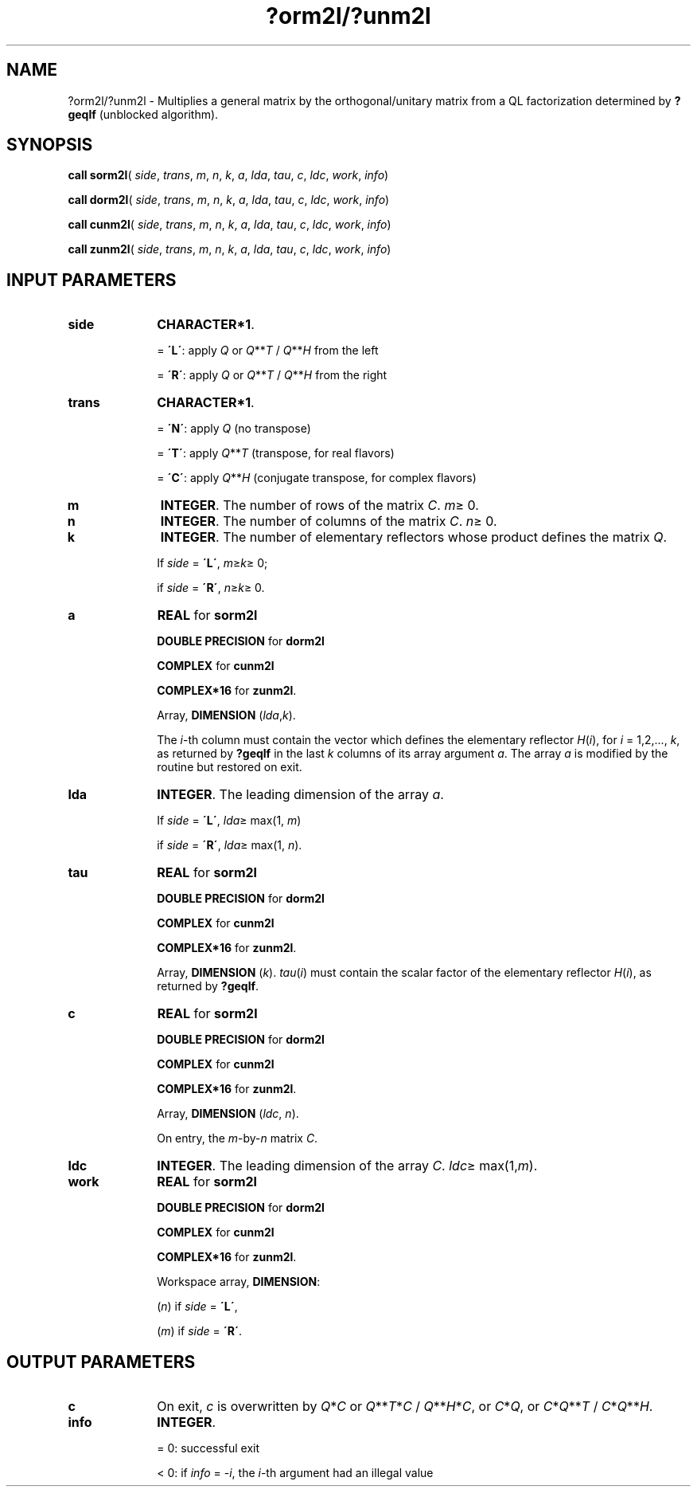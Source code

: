.\" Copyright (c) 2002 \- 2008 Intel Corporation
.\" All rights reserved.
.\"
.TH ?orm2l/?unm2l 3 "Intel Corporation" "Copyright(C) 2002 \- 2008" "Intel(R) Math Kernel Library"
.SH NAME
?orm2l/?unm2l \- Multiplies a general matrix by the orthogonal/unitary matrix from a QL factorization determined by \fB?geqlf\fR (unblocked algorithm).
.SH SYNOPSIS
.PP
\fBcall sorm2l\fR( \fIside\fR, \fItrans\fR, \fIm\fR, \fIn\fR, \fIk\fR, \fIa\fR, \fIlda\fR, \fItau\fR, \fIc\fR, \fIldc\fR, \fIwork\fR, \fIinfo\fR)
.PP
\fBcall dorm2l\fR( \fIside\fR, \fItrans\fR, \fIm\fR, \fIn\fR, \fIk\fR, \fIa\fR, \fIlda\fR, \fItau\fR, \fIc\fR, \fIldc\fR, \fIwork\fR, \fIinfo\fR)
.PP
\fBcall cunm2l\fR( \fIside\fR, \fItrans\fR, \fIm\fR, \fIn\fR, \fIk\fR, \fIa\fR, \fIlda\fR, \fItau\fR, \fIc\fR, \fIldc\fR, \fIwork\fR, \fIinfo\fR)
.PP
\fBcall zunm2l\fR( \fIside\fR, \fItrans\fR, \fIm\fR, \fIn\fR, \fIk\fR, \fIa\fR, \fIlda\fR, \fItau\fR, \fIc\fR, \fIldc\fR, \fIwork\fR, \fIinfo\fR)
.SH INPUT PARAMETERS

.TP 10
\fBside\fR
.NL
\fBCHARACTER*1\fR. 
.IP
= \fB\'L\'\fR: apply \fIQ\fR or \fIQ\fR**\fIT\fR / \fIQ\fR**\fIH\fR from the left
.IP
= \fB\'R\'\fR: apply \fIQ\fR or \fIQ\fR**\fIT\fR / \fIQ\fR**\fIH\fR from the right
.TP 10
\fBtrans\fR
.NL
\fBCHARACTER*1\fR. 
.IP
= \fB\'N\'\fR: apply \fIQ\fR  (no transpose) 
.IP
= \fB\'T\'\fR: apply \fIQ\fR**\fIT\fR (transpose, for real flavors) 
.IP
= \fB\'C\'\fR: apply \fIQ\fR**\fIH\fR (conjugate transpose, for complex flavors)
.TP 10
\fBm\fR
.NL
\fBINTEGER\fR. The number of rows of the matrix \fIC\fR. \fIm\fR\(>= 0.
.TP 10
\fBn\fR
.NL
\fBINTEGER\fR. The number of columns of the matrix \fIC\fR. \fIn\fR\(>= 0.
.TP 10
\fBk\fR
.NL
\fBINTEGER\fR. The number of elementary reflectors whose product defines  the matrix \fIQ\fR. 
.IP
If \fIside\fR = \fB\'L\'\fR, \fIm\fR\(>=\fIk\fR\(>= 0; 
.IP
if \fIside\fR = \fB\'R\'\fR, \fIn\fR\(>=\fIk\fR\(>= 0.
.TP 10
\fBa\fR
.NL
\fBREAL\fR for \fBsorm2l\fR
.IP
\fBDOUBLE PRECISION\fR for \fBdorm2l\fR
.IP
\fBCOMPLEX\fR for \fBcunm2l\fR
.IP
\fBCOMPLEX*16\fR for \fBzunm2l\fR.
.IP
Array, \fBDIMENSION\fR (\fIlda\fR,\fIk\fR).
.IP
The \fIi\fR-th column must contain the vector which defines the elementary reflector \fIH\fR(\fIi\fR), for \fIi\fR = 1,2,..., \fIk\fR, as returned by \fB?geqlf\fR in the last \fIk\fR columns of its array argument \fIa\fR. The array \fIa\fR is modified by the routine but restored on exit.
.TP 10
\fBlda\fR
.NL
\fBINTEGER\fR. The leading dimension of the array \fIa\fR. 
.IP
If \fIside\fR = \fB\'L\'\fR, \fIlda\fR\(>= max(1, \fIm\fR)
.IP
if \fIside\fR = \fB\'R\'\fR, \fIlda\fR\(>= max(1, \fIn\fR).
.TP 10
\fBtau\fR
.NL
\fBREAL\fR for \fBsorm2l\fR
.IP
\fBDOUBLE PRECISION\fR for \fBdorm2l\fR
.IP
\fBCOMPLEX\fR for \fBcunm2l\fR
.IP
\fBCOMPLEX*16\fR for \fBzunm2l\fR.
.IP
Array, \fBDIMENSION\fR (\fIk\fR). \fItau\fR(\fIi\fR) must contain the scalar factor of the elementary reflector \fIH\fR(\fIi\fR), as returned by \fB?geqlf\fR.
.TP 10
\fBc\fR
.NL
\fBREAL\fR for \fBsorm2l\fR
.IP
\fBDOUBLE PRECISION\fR for \fBdorm2l\fR
.IP
\fBCOMPLEX\fR for \fBcunm2l\fR
.IP
\fBCOMPLEX*16\fR for \fBzunm2l\fR.
.IP
Array, \fBDIMENSION\fR (\fIldc\fR, \fIn\fR).
.IP
On entry, the \fIm\fR-by-\fIn\fR matrix \fIC\fR.
.TP 10
\fBldc\fR
.NL
\fBINTEGER\fR. The leading dimension of the array \fIC\fR. \fIldc\fR\(>= max(1,\fIm\fR).
.TP 10
\fBwork\fR
.NL
\fBREAL\fR for \fBsorm2l\fR
.IP
\fBDOUBLE PRECISION\fR for \fBdorm2l\fR
.IP
\fBCOMPLEX\fR for \fBcunm2l\fR
.IP
\fBCOMPLEX*16\fR for \fBzunm2l\fR.
.IP
Workspace array, \fBDIMENSION\fR:
.IP
(\fIn\fR) if \fIside\fR = \fB\'L\'\fR, 
.IP
(\fIm\fR) if \fIside\fR = \fB\'R\'\fR. 
.SH OUTPUT PARAMETERS

.TP 10
\fBc\fR
.NL
On exit, \fIc\fR is overwritten by \fIQ\fR*\fIC\fR or \fI\fR\fIQ\fR**\fIT\fR*\fIC\fR / \fIQ\fR**\fIH\fR*\fIC\fR,  or \fIC\fR*\fIQ\fR, or \fIC\fR*\fIQ\fR**\fIT\fR / \fIC\fR*\fIQ\fR**\fIH\fR.
.TP 10
\fBinfo\fR
.NL
\fBINTEGER\fR. 
.IP
= 0: successful exit
.IP
< 0: if \fIinfo\fR = -\fIi\fR, the \fIi\fR-th argument had an illegal value
